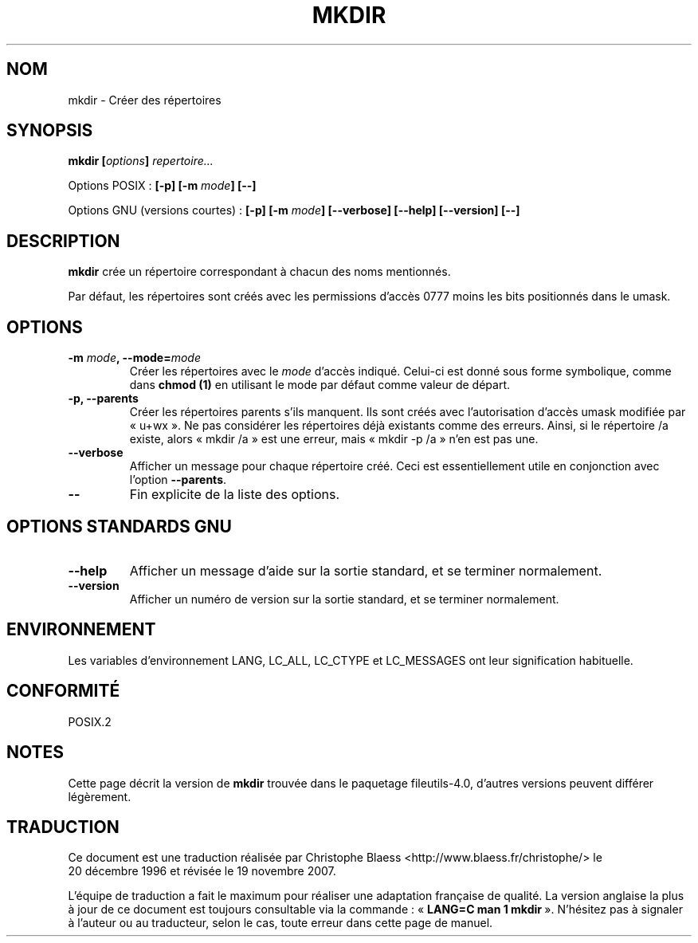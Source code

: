 .\" Copyright Andries Brouwer, Ragnar Hojland Espinosa and A. Wik, 1998.
.\"
.\" This file may be copied under the conditions described
.\" in the LDP GENERAL PUBLIC LICENSE, Version 1, September 1998
.\" that should have been distributed together with this file.
.\"
.\" Traduction : Christophe Blaess (ccb@club-internet.fr)
.\" 20/12/1996
.\" Màj 30/05/2001 LDP-1.36
.\" Màj 25/07/2003 LDP-1.56
.\" Màj 01/05/2006 LDP-1.67.1
.\" Màj 09/05/2006 LDP-1.68.0
.\" Màj 14/08/2006 LDP-2.38.0
.\" Màj 19/11/2007 man-pages-extras-fr-0.7.9
.\"
.TH MKDIR 1 "Novembre 1998" LDP "Manuel de l'utilisateur Linux"
.SH NOM
mkdir \- Créer des répertoires
.SH SYNOPSIS
.BI "mkdir [" options "] " repertoire...
.sp
Options POSIX\ :
.BI "[\-p] [\-m " mode "] [\-\-]"
.sp
Options GNU (versions courtes)\ :
.BI "[\-p] [\-m " mode "] [\-\-verbose]"
.BI "[\-\-help] [\-\-version] [\-\-]"
.SH DESCRIPTION
.B mkdir
crée un répertoire correspondant à chacun des noms mentionnés.
.PP
Par défaut, les répertoires sont créés avec les permissions d'accès 0777
moins les bits positionnés dans le umask.
.SH OPTIONS
.TP
.BI "\-m " mode ", \-\-mode=" mode
Créer les répertoires avec le
.I mode
d'accès indiqué. Celui-ci est donné sous forme symbolique, comme dans
.B chmod (1)
en utilisant le mode par défaut comme valeur de départ.
.TP
.B "\-p, \-\-parents"
Créer les répertoires parents s'ils manquent.
Ils sont créés avec l'autorisation d'accès umask modifiée
par «\ u+wx\ ». Ne pas considérer les répertoires déjà existants comme des erreurs.
Ainsi, si le répertoire /a existe, alors «\ mkdir /a\ » est une erreur, mais
«\ mkdir \-p /a\ » n'en est pas une.
.TP
.B "\-\-verbose"
Afficher un message pour chaque répertoire créé. Ceci est essentiellement
utile en conjonction avec l'option
.BR "\-\-parents" .
.TP
.B "\-\-"
Fin explicite de la liste des options.
.SH OPTIONS STANDARDS GNU
.TP
.B "\-\-help"
Afficher un message d'aide sur la sortie standard, et se terminer normalement.
.TP
.B "\-\-version"
Afficher un numéro de version sur la sortie standard, et se terminer
normalement.
.SH ENVIRONNEMENT
Les variables d'environnement LANG, LC_ALL, LC_CTYPE et LC_MESSAGES ont
leur signification habituelle.
.SH CONFORMITÉ
POSIX.2
.SH NOTES
Cette page décrit la version de
.B mkdir
trouvée dans le paquetage fileutils-4.0, d'autres versions
peuvent différer légèrement.
.SH TRADUCTION
.PP
Ce document est une traduction réalisée par Christophe Blaess
<http://www.blaess.fr/christophe/> le 20\ décembre\ 1996
et révisée le 19\ novembre\ 2007.
.PP
L'équipe de traduction a fait le maximum pour réaliser une adaptation
française de qualité. La version anglaise la plus à jour de ce document est
toujours consultable via la commande\ : «\ \fBLANG=C\ man\ 1\ mkdir\fR\ ».
N'hésitez pas à signaler à l'auteur ou au traducteur, selon le cas, toute
erreur dans cette page de manuel.
